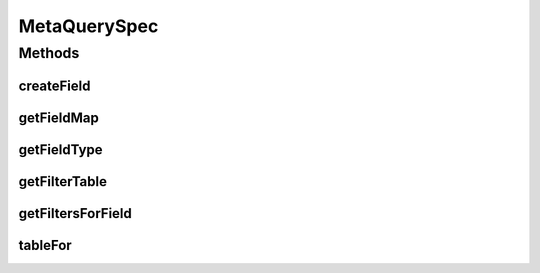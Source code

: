 .. java:import:: java.util Map

.. java:import:: org.jooq Field

.. java:import:: com.fasterxml.jackson.databind.introspect BeanPropertyDefinition

.. java:import:: com.google.common.collect Table

.. java:import:: com.hubspot.httpql.internal BoundFilterEntry

MetaQuerySpec
=============

.. java:package:: com.hubspot.httpql
   :noindex:

.. java:type:: public interface MetaQuerySpec<T extends QuerySpec>

   MetaQuerySpec provides implementations of metadata-related methods related to a given \ :java:ref:`QuerySpec`\ .

   Instances of this interface are primarily used internally and instantiating it is expensive; if you need it, an instance is available via \ :java:ref:`ParsedQuery.getMetaData()`\

   :author: tdavis

Methods
-------
createField
^^^^^^^^^^^

.. java:method::  <E> Field<E> createField(String name, FieldFactory fieldFactory)
   :outertype: MetaQuerySpec

   Construct a \ :java:ref:`Field`\  instance for a named field on \ ``T``\ .

   :param name:
   :param fieldType:
   :param fieldFactory:

getFieldMap
^^^^^^^^^^^

.. java:method::  Map<String, BeanPropertyDefinition> getFieldMap()
   :outertype: MetaQuerySpec

   Provides a mapping of every known field on \ ``T``\ . Implementations should take care to respect all Rosetta and Jackson annotations regarding visibility, if implementing logic manually.

getFieldType
^^^^^^^^^^^^

.. java:method::  Class<?> getFieldType(String name)
   :outertype: MetaQuerySpec

   Returns the type for a field as found on \ ``T``\ .

getFilterTable
^^^^^^^^^^^^^^

.. java:method::  Table<BoundFilterEntry<T>, String, BeanPropertyDefinition> getFilterTable()
   :outertype: MetaQuerySpec

   Returns a table of filters where rows are their internal representation, columns are a given string alias for the filter, and the value is the meta description of the annotated field.

getFiltersForField
^^^^^^^^^^^^^^^^^^

.. java:method::  Class<? extends Filter>[] getFiltersForField(String name)
   :outertype: MetaQuerySpec

   Returns an array of filter types for a field based on its annotations.

tableFor
^^^^^^^^

.. java:method::  Table<BoundFilterEntry<T>, String, BeanPropertyDefinition> tableFor(BeanPropertyDefinition field, Class<? extends Filter>... filters)
   :outertype: MetaQuerySpec

   Provides a narrowed view of the table provided by \ :java:ref:`getFilterTable()`\  by looking at only a specific field and set of filters.

   This method should *not* perform validation on the entries in \ ``filters``\  to, e.g., check for existence of the filter on the field.


